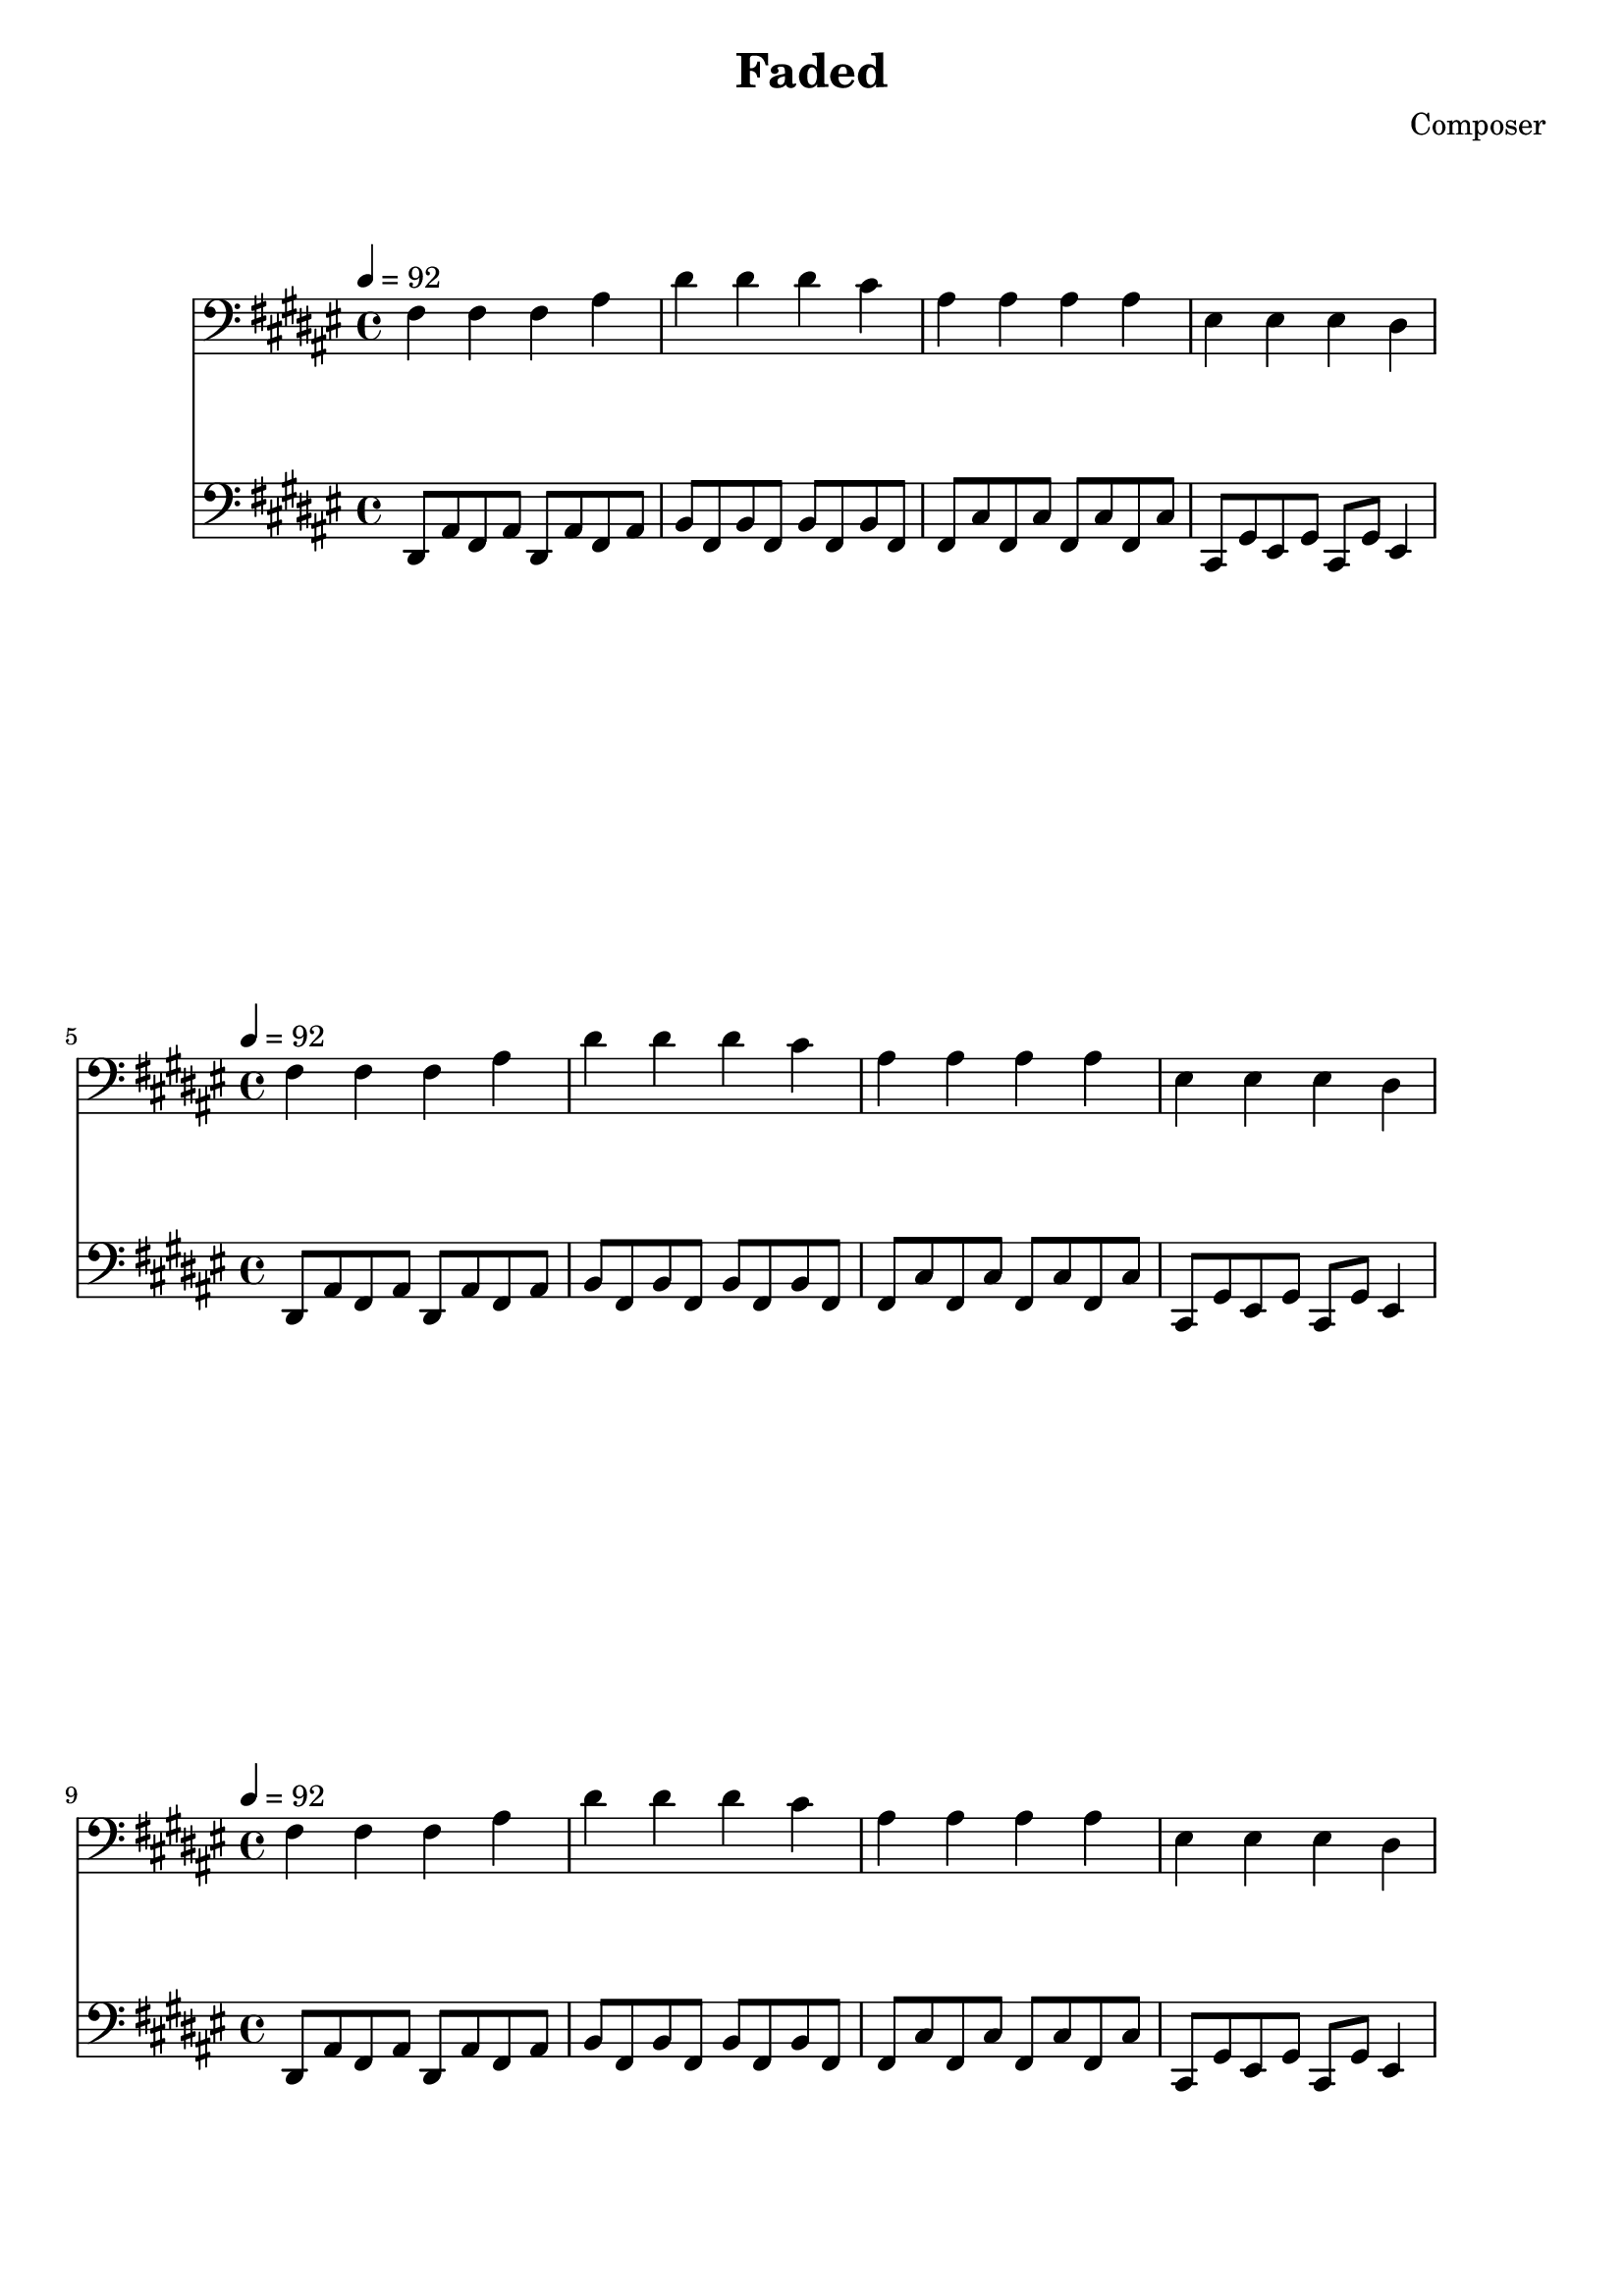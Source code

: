 \header {
  title = "Faded"
  composer = "Composer"
}
\language english
\score {
  
  \transpose fs fs,{
  \repeat unfold 20{
<<
% 2019/08/16 w33/5 7:32am done first 4 bars
   { \key fs \major
  \tempo 4=92
  \clef bass
    fs' fs' fs' as' | 
    ds'' ds'' ds'' cs'' | 
    as' as' as' as'| 
    es' es' es' ds' |
  }

  %\relative c
   { \key fs \major
  \clef bass
  
    \repeat unfold 2 {ds8 as fs as}  | 
    \repeat unfold 2 { b fs b fs} |
    \repeat unfold 2 {fs cs' fs cs'} | 
    cs gs es gs 
    cs gs
    es4 |

  }


  >>
  }

  }

  \layout {}
  \midi {}
}